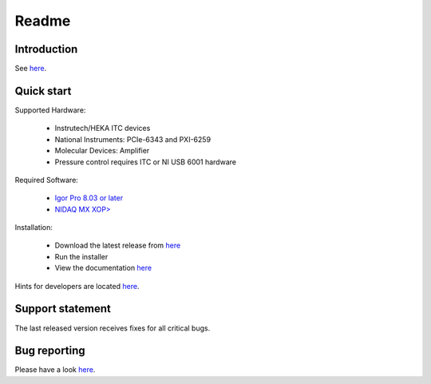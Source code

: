 Readme
------

Introduction
~~~~~~~~~~~~

See `here <https://alleninstitute.github.io/MIES/index.html#introduction>`_.

Quick start
~~~~~~~~~~~

Supported Hardware:

  - Instrutech/HEKA ITC devices
  - National Instruments: PCIe-6343 and PXI-6259
  - Molecular Devices: Amplifier
  - Pressure control requires ITC or NI USB 6001 hardware

Required Software:

  - `Igor Pro 8.03 or later <https://www.wavemetrics.com/>`_
  - `NIDAQ MX XOP> <https://www.wavemetrics.com/products/nidaqtools/nidaqtools.htm>`_

Installation:

  - Download the latest release from `here <https://github.com/AllenInstitute/MIES/releases/tag/Release_1.7_20180802>`_
  - Run the installer
  - View the documentation `here <https://alleninstitute.github.io/MIES/index.html>`_

Hints for developers are located `here <https://alleninstitute.github.io/MIES/developers.html>`_.

Support statement
~~~~~~~~~~~~~~~~~

The last released version receives fixes for all critical bugs.

Bug reporting
~~~~~~~~~~~~~

Please have a look `here <https://alleninstitute.github.io/MIES/reportingbugs.html>`_.
